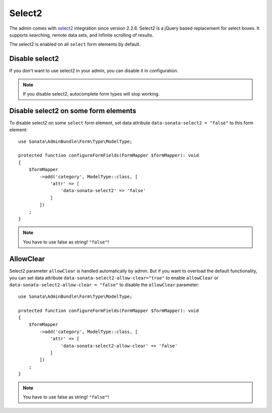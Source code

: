 Select2
=======

The admin comes with `select2 <https://select2.org/>`_ integration
since version 2.2.6. Select2 is a jQuery based replacement for select boxes.
It supports searching, remote data sets, and infinite scrolling of results.

The select2 is enabled on all ``select`` form elements by default.

Disable select2
---------------

If you don't want to use select2 in your admin, you can disable it in configuration.

.. configuration-block::

    .. code-block:: yaml

        # config/packages/sonata_admin.yaml

        sonata_admin:
            options:
                use_select2:    false # disable select2

.. note::

    If you disable select2, autocomplete form types will stop working.

Disable select2 on some form elements
-------------------------------------

To disable select2 on some ``select`` form element,
set data attribute ``data-sonata-select2 = "false"`` to this form element::

    use Sonata\AdminBundle\Form\Type\ModelType;

    protected function configureFormFields(FormMapper $formMapper): void
    {
        $formMapper
            ->add('category', ModelType::class, [
                'attr' => [
                    'data-sonata-select2' => 'false'
                ]
            ])
        ;
    }

.. note::

    You have to use false as string! ``"false"``!

AllowClear
----------

Select2 parameter ``allowClear`` is handled automatically by admin. But if you want
to overload the default functionality, you can set data attribute ``data-sonata-select2-allow-clear="true"``
to enable ``allowClear`` or ``data-sonata-select2-allow-clear = "false"`` to disable the ``allowClear`` parameter::

    use Sonata\AdminBundle\Form\Type\ModelType;

    protected function configureFormFields(FormMapper $formMapper): void
    {
        $formMapper
            ->add('category', ModelType::class, [
                'attr' => [
                    'data-sonata-select2-allow-clear' => 'false'
                ]
            ])
        ;
    }

.. note::

    You have to use false as string! ``"false"``!
